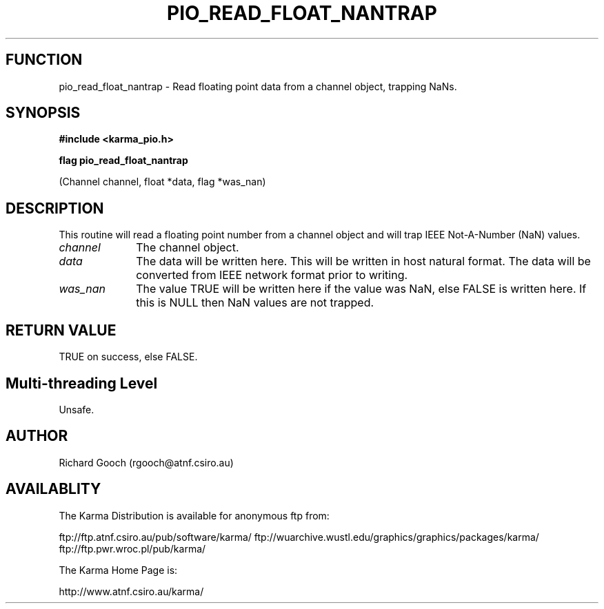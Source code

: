 .TH PIO_READ_FLOAT_NANTRAP 3 "13 Nov 2005" "Karma Distribution"
.SH FUNCTION
pio_read_float_nantrap \- Read floating point data from a channel object, trapping NaNs.
.SH SYNOPSIS
.B #include <karma_pio.h>
.sp
.B flag pio_read_float_nantrap
.sp
(Channel channel, float *data, flag *was_nan)
.SH DESCRIPTION
This routine will read a floating point number from a channel
object and will trap IEEE Not-A-Number (NaN) values.
.IP \fIchannel\fP 1i
The channel object.
.IP \fIdata\fP 1i
The data will be written here. This will be written in host natural
format. The data will be converted from IEEE network format prior to
writing.
.IP \fIwas_nan\fP 1i
The value TRUE will be written here if the value was NaN, else
FALSE is written here. If this is NULL then NaN values are not trapped.
.SH RETURN VALUE
TRUE on success, else FALSE.
.SH Multi-threading Level
Unsafe.
.SH AUTHOR
Richard Gooch (rgooch@atnf.csiro.au)
.SH AVAILABLITY
The Karma Distribution is available for anonymous ftp from:

ftp://ftp.atnf.csiro.au/pub/software/karma/
ftp://wuarchive.wustl.edu/graphics/graphics/packages/karma/
ftp://ftp.pwr.wroc.pl/pub/karma/

The Karma Home Page is:

http://www.atnf.csiro.au/karma/
